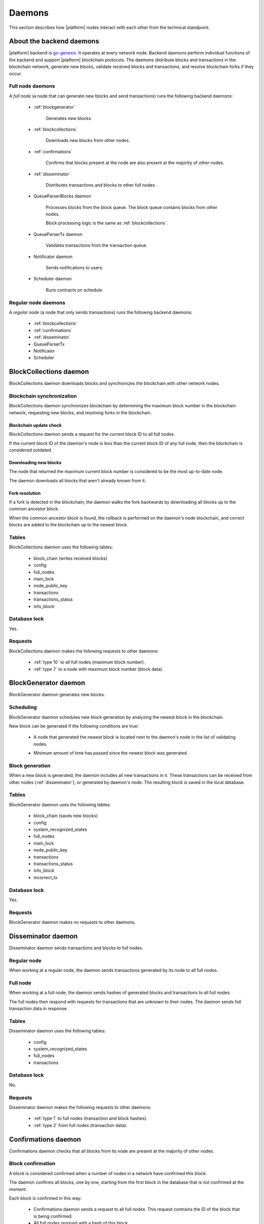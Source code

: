 .. -- Conditionals Genesis / Apla -------------------------------------------------

.. backend binary name and GitHub link
.. |backend| replace:: `go-genesis`_
.. _go-genesis: https://github.com/GenesisKernel/go-genesis
.. .. |backend| replace:: `go-apla`_
.. .. _go-apla: https://github.com/AplaProject/go-apla



Daemons
#######

This section describes how |platform| nodes interact with each other from the technical standpoint.


About the backend daemons
=========================

|platform| backend is |backend|. It operates at every network node. Backend daemons perform individual functions of the backend and support |platform| blockchain protocols. The daemons distribute blocks and transactions in the blockchain network, generate new blocks, validate received blocks and transactions, and resolve blockchain forks if they occur.

.. todo::

    Link to where sources are located, with explanation that implementation details are to be looked in the code.


Full node daemons
-----------------

A *full node* (a node that can generate new blocks and send transactions) runs the following backend daemons:

    - :ref:`blockgenerator`

        Generates new blocks.

    - :ref:`blockcollections`

        Downloads new blocks from other nodes.

    - :ref:`confirmations`

        Confirms that blocks present at the node are also present at the majority of other nodes.

    - :ref:`disseminator`

        Distributes transactions and blocks to other full nodes.

    - QueueParserBlocks daemon

        Processes blocks from the block queue. The block queue contains blocks from other nodes.

        Block processing logic is the same as :ref:`blockcollections`.

    - QueueParserTx daemon

        Validates transactions from the transaction queue.

    - Notificator daemon

        Sends notifications to users.

    - Scheduler daemon

        Runs contracts on schedule.


Regular node daemons
--------------------

A *regular node* (a node that only sends transactions) runs the following backend daemons:

    - :ref:`blockcollections`

    - :ref:`confirmations`

    - :ref:`disseminator`

    - QueueParserTx

    - Notificator

    - Scheduler


.. _blockcollections:

BlockCollections daemon
=======================

BlockCollections daemon downloads blocks and synchronizes the blockchain with other network nodes.


Blockchain synchronization
--------------------------

BlockCollections daemon synchronizes blockchain by determining the maximum block number in the blockchain network, requesting new blocks, and resolving forks in the blockchain.


Blockchain update check
"""""""""""""""""""""""

BlockCollections daemon sends a request for the current block ID to all full nodes.

If the current block ID of the daemon's node is less than the current block ID of any full node, then the blockchain is considered outdated.


Downloading new blocks
""""""""""""""""""""""

The node that returned the maximum current block number is considered to be the most up-to-date node.

The daemon downloads all blocks that aren't already known from it.


Fork resolution
"""""""""""""""

If a fork is detected in the blockchain, the daemon walks the fork backwards by downloading all blocks up to the common ancestor block.

When the common ancestor block is found, the rollback is performed on the daemon's node blockchain, and correct blocks are added to the blockchain up to the newest block.

.. todo::

    Add link to fork detection and block rollback doc.


Tables
------

BlockCollections daemon uses the following tables:

    - block_chain (writes received blocks)
    - config
    - full_nodes
    - main_lock
    - node_public_key
    - transactions
    - transactions_status
    - info_block


Database lock
-------------

Yes.


Requests
--------

BlockCollections daemon makes the following requests to other daemons:

    - :ref:`type 10` to all full nodes (maximum block number).
    - :ref:`type 7` to a node with maximum block number (block data).


.. _blockgenerator:

BlockGenerator daemon
=====================

BlockGenerator daemon generates new blocks.


Scheduling
----------

BlockGenerator daemon schedules new block generation by analyzing the newest block in the blockchain.

New block can be generated if the following conditions are true:

    - A node that generated the newest block is located next to the daemon's node in the list of validating nodes.

    .. todo::

        Link to full_nodes system parameter.


    - Minimum amount of time has passed since the newest block was generated.

    .. todo::

       The exact timeout logic is defined in source. Link there.


Block generation
----------------

When a new block is generated, the daemon includes all new transactions in it. These transactions can be received from other nodes (:ref:`disseminator`), or generated by daemon's node. The resulting block is saved in the local database.


Tables
------

BlockGenerator daemon uses the following tables:

    - block_chain (saves new blocks)
    - config
    - system_recognized_states
    - full_nodes
    - main_lock
    - node_public_key
    - transactions
    - transactions_status
    - info_block
    - incorrect_tx


Database lock
-------------

Yes.


Requests
--------

BlockGenerator daemon makes no requests to other daemons.


.. _disseminator:

Disseminator daemon
===================

Disseminator daemon sends transactions and blocks to full nodes.


Regular node
------------

When working at a regular node, the daemon sends transactions generated by its node to all full nodes.


Full node
---------

When working at a full node, the daemon sends hashes of generated blocks and transactions to all full nodes.

The full nodes then respond with requests for transactions that are unknown to their nodes. The daemon sends full transaction data in response.


Tables
------

Disseminator daemon uses the following tables:

    - config
    - system_recognized_states
    - full_nodes
    - transactions


Database lock
-------------

No.


Requests
--------

Disseminator daemon makes the following requests to other daemons:

    - :ref:`type 1` to full nodes (transaction and block hashes).
    - :ref:`type 2` from full nodes (transaction data).


.. _confirmations:

Confirmations daemon
====================

Confirmations daemon checks that all blocks from its node are present at the majority of other nodes.


Block confirmation
------------------

A block is considered confirmed when a number of nodes in a network have confirmed this block.

.. todo::

    This is defined by MIN_CONFIRMED_NODES in sources. Link there.

The daemon confirms all blocks, one by one, starting from the first block in the database that is not confirmed at the moment.

Each block is confirmed in this way:

    - Confirmations daemon sends a request to all full nodes. This request contrains the ID of the block that is being confirmed.

    - All full nodes respond with a hash of this block.

    - If a hash from a response matches the hash of the block present at daemon's node, then the confirmations counter is increased. If hashes don't match, the disconfirmations counter is increased.

    .. todo::

        OCT 2018: Confirmations and disconfirmations are under development. This waits until implementation.


Tables
------

Confirmations daemon uses the following tables:

    - confirmation
    - info_block
    - full_nodes


Database lock
-------------

No.


Requests
--------

Confirmation daemon makes the following requests to other daemons:

    - :ref:`type 4` to full nodes (block hash request).



Tcpcerver protocol
==================

A TCP server (tcpserver) works at full nodes. The TCP server uses a binary protocol over TCP to handle requests from BlockCollections, Disseminator, and Confirmation daemons.


Request types
-------------

Every request has a type definded by first two bytes of a request.


.. _type 1:

Type 1
------

Request sender
"""""""""""""""

:ref:`disseminator` sends this request.


Request data
""""""""""""

Transaction and block hashes.


Request handling
""""""""""""""""

Block hashes are added to blocks queue.

Transaction hashes are analyzed and transactions that aren't already present at the node are selected.


Response
""""""""

None. :ref:`type 2` requests are made after handling this request.


.. _type 2:

Type 2
------

Request sender
""""""""""""""

:ref:`disseminator` sends this request.


Request data
""""""""""""

Transaction data, including data size.

    - *data_size* (4 bytes)

        Size of the transaction data, in bytes.

    - *data* (data_size bytes)

        Transaction data.


Request handling
""""""""""""""""

Transaction is validated and added to the transactions queue.


Response
""""""""

None.


.. _type 4:

Type 4
------

Request sender
""""""""""""""

:ref:`confirmations` sends this request.


Request data
""""""""""""

Block ID.


Response
""""""""

Block hash.

If a block with this ID is not present, ``0`` value is returned.


.. _type 7:

Type 7
------

Request sender
""""""""""""""

:ref:`blockcollections` sends this request.


Request data
""""""""""""

Block ID.

    - *block_id* (4 bytes)


Response
""""""""

Block data, including data size.

    - *data_size* (4 bytes)

        Size of the block data, in bytes.

    - *data* (data_size bytes)

        Block data.

If a block with this ID is not present, connection is closed.

.. _type 10:

Type 10
-------

Request sender
""""""""""""""

:ref:`blockcollections` sends this request.


Request data
""""""""""""

None.


Response
""""""""

Block identifier.

    - *block_id* (4 bytes)
